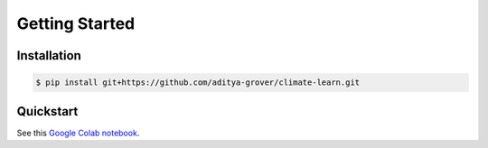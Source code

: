 Getting Started
===============

Installation
------------
.. code-block:: console

    $ pip install git+https://github.com/aditya-grover/climate-learn.git

Quickstart
----------
See this `Google Colab notebook <https://colab.research.google.com/drive/1GMT_CnxL1o4Za1Uc3Gf7u_tm_M5ECoZo?usp=sharing>`_.
